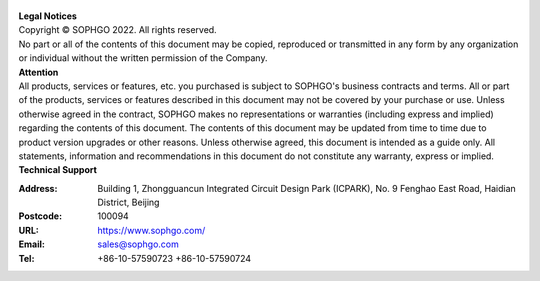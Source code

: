 .. figure:: ../assets/sophon.png
   :width: 400px
   :height: 400px
   :scale: 50%
   :align: center
   :alt: SOPHGO LOGO

| **Legal Notices**
| Copyright © SOPHGO 2022. All rights reserved.
| No part or all of the contents of this document may be copied, reproduced or transmitted in any form by any organization or individual without the written permission of the Company.

| **Attention**
| All products, services or features, etc. you purchased is subject to SOPHGO's business contracts and terms.
  All or part of the products, services or features described in this document may not be covered by your purchase or use.
  Unless otherwise agreed in the contract, SOPHGO makes no representations or warranties (including express and implied) regarding the contents of this document.
  The contents of this document may be updated from time to time due to product version upgrades or other reasons.
  Unless otherwise agreed, this document is intended as a guide only. All statements, information and recommendations in this document do not constitute any warranty, express or implied.

| **Technical Support**

:Address: Building 1, Zhongguancun Integrated Circuit Design Park (ICPARK), No. 9 Fenghao East Road, Haidian District, Beijing
:Postcode: 100094
:URL: https://www.sophgo.com/
:Email: sales@sophgo.com
:Tel: +86-10-57590723
       +86-10-57590724
